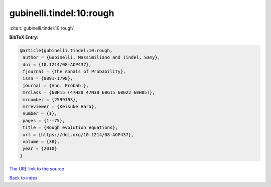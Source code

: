 gubinelli.tindel:10:rough
=========================

:cite:t:`gubinelli.tindel:10:rough`

**BibTeX Entry:**

.. code-block:: bibtex

   @article{gubinelli.tindel:10:rough,
    author = {Gubinelli, Massimiliano and Tindel, Samy},
    doi = {10.1214/08-AOP437},
    fjournal = {The Annals of Probability},
    issn = {0091-1798},
    journal = {Ann. Probab.},
    mrclass = {60H15 (47H20 47N30 60G15 60G22 60H05)},
    mrnumber = {2599193},
    mrreviewer = {Keisuke Hara},
    number = {1},
    pages = {1--75},
    title = {Rough evolution equations},
    url = {https://doi.org/10.1214/08-AOP437},
    volume = {38},
    year = {2010}
   }

`The URL link to the source <ttps://doi.org/10.1214/08-AOP437}>`__


`Back to index <../By-Cite-Keys.html>`__
